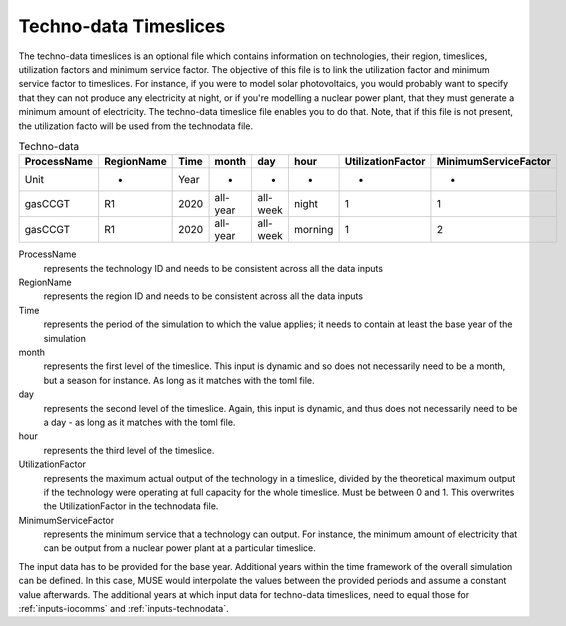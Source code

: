 .. _inputs-technodata-ts:

======================
Techno-data Timeslices
======================
The techno-data timeslices is an optional file which contains information on technologies, their region, timeslices, utilization factors and minimum service factor. The objective of this file is to link the utilization factor and minimum service factor to timeslices. For instance, if you were to model solar photovoltaics, you would probably want to specify that they can not produce any electricity at night, or if you're modelling a nuclear power plant, that they must generate a minimum amount of electricity. The techno-data timeslice file enables you to do that. Note, that if this file is not present, the utilization facto will be used from the technodata file.


.. csv-table:: Techno-data
   :header: ProcessName,RegionName,Time,month,day,hour,UtilizationFactor,MinimumServiceFactor

   Unit,-,Year,-,-,-,-,-
   gasCCGT,R1,2020,all-year,all-week,night,1,1
   gasCCGT,R1,2020,all-year,all-week,morning,1,2


ProcessName
   represents the technology ID and needs to be consistent across all the data inputs

RegionName
   represents the region ID and needs to be consistent across all the data inputs

Time
   represents the period of the simulation to which the value applies; it needs to
   contain at least the base year of the simulation

month
   represents the first level of the timeslice. This input is dynamic and so does not necessarily need to be a month, but a season for instance. As long as it matches with the toml file.

day
   represents the second level of the timeslice. Again, this input is dynamic, and thus does not necessarily need to be a day - as long as it matches with the toml file.

hour
   represents the third level of the timeslice.

UtilizationFactor
   represents the maximum actual output of the technology in a timeslice, divided by the theoretical maximum output if the technology were operating at full capacity for the whole timeslice. Must be between 0 and 1. This overwrites the UtilizationFactor in the technodata file.

MinimumServiceFactor
   represents the minimum service that a technology can output. For instance, the minimum amount of electricity that can be output from a nuclear power plant at a particular timeslice.


The input data has to be provided for the base year. Additional years within the time
framework of the overall simulation can be defined. In this case, MUSE would interpolate
the values between the provided periods and assume a constant value afterwards. The additional
years at which input data for techno-data timeslices, need to equal those for :ref:`inputs-iocomms` and :ref:`inputs-technodata`.
